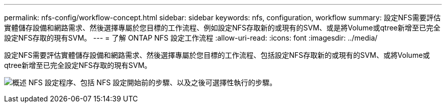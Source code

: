 ---
permalink: nfs-config/workflow-concept.html 
sidebar: sidebar 
keywords: nfs, configuration, workflow 
summary: 設定NFS需要評估實體儲存設備和網路需求、然後選擇專屬於您目標的工作流程、例如設定NFS存取新的或現有的SVM、或是將Volume或qtree新增至已完全設定NFS存取的現有SVM。 
---
= 了解 ONTAP NFS 設定工作流程
:allow-uri-read: 
:icons: font
:imagesdir: ../media/


[role="lead"]
設定NFS需要評估實體儲存設備和網路需求、然後選擇專屬於您目標的工作流程、包括設定NFS存取新的或現有的SVM、或將Volume或qtree新增至已完全設定NFS存取的現有SVM。

image:nfs-config-pg-workflow_ieops-1616.png["概述 NFS 設定程序、包括 NFS 設定開始前的步驟、以及之後可選擇性執行的步驟。"]
